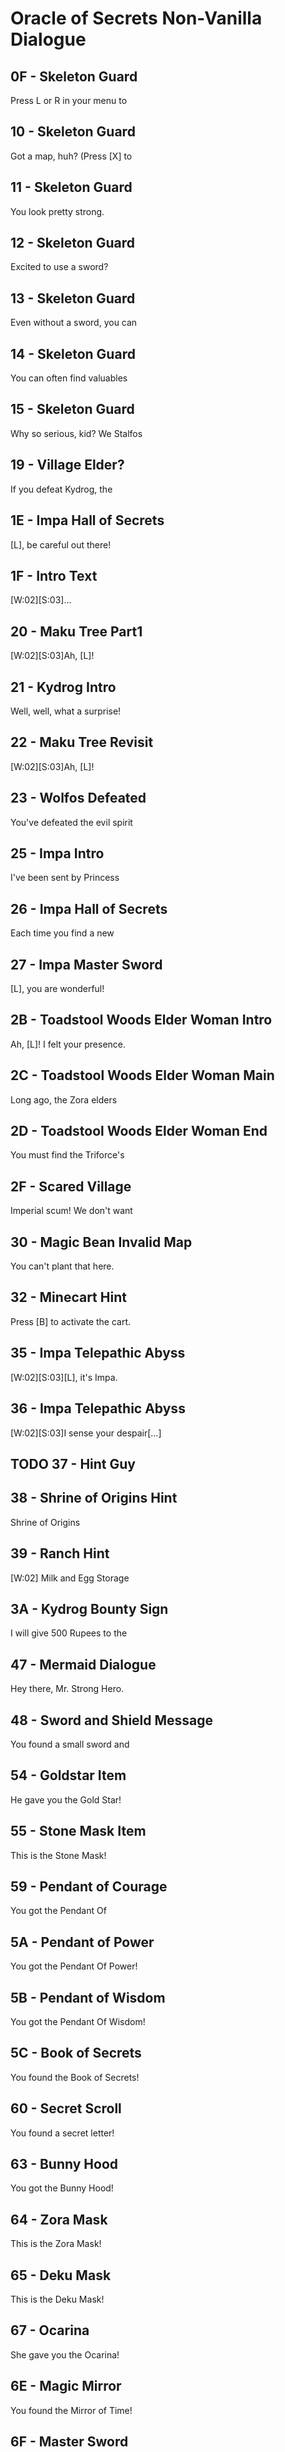 * Oracle of Secrets Non-Vanilla Dialogue
** 0F - Skeleton Guard
Press L or R in your menu to
[2]see the status of your quest
[3]and all your items!

** 10 - Skeleton Guard
Got a map, huh? (Press [X] to
[2]see your map). Don't get lost,
[3]or you might find our hideout![...]

** 11 - Skeleton Guard
You look pretty strong.
[2]Can you lift stuff?
[3](Press [A] to lift things).[K]
[V]Bet you can't out-lift me![...]

** 12 - Skeleton Guard
Excited to use a sword?
[2](Press [B] to swing your sword
[3]when you get one).[K]
[V]Try not to trip![...]

** 13 - Skeleton Guard
Even without a sword, you can
[2]fend off monsters for a bit.
[3](Press [B] to punch and stun)

** 14 - Skeleton Guard
You can often find valuables
[2]in chests.  (Press the [A]
[3]Button in front of a chest to[K]
[V]open it.)

** 15 - Skeleton Guard
Why so serious, kid? We Stalfos
[2]love a good laugh. Stick around,
[3]you might even learn something!

** 19 - Village Elder?
If you defeat Kydrog, the
[2]island will be free to prosper
[3]once again.[K]
[V]Go, seek the Essences!

** 1E - Impa Hall of Secrets
[L], be careful out there!
[2]I know you can save Kalyxo!

** 1F - Intro Text
[W:02][S:03]...
[2]...[WT:01]
[3]Accept our quest, [L]![K]

** 20 - Maku Tree Part1
[W:02][S:03]Ah, [L]!
[2]Thank the Goddesses you are
[3]alright. I feared the worst.
[V]A dark shadow has befallen us.[K]
[V]Kydrog, the Pirate King, has
[V]seized Farore and threatens
[V]our great island of Kalyxo.[K]
[V][...] [...] [...]
[V]
[V][K]
[V]Long ago, the island of Kalyxo
[V]was chosen by the Goddess
[V]Farore as her resting place.[K]
[V]The Triforce's essences were
[V]hidden here to protect them
[V]from evil forces.[K]
[V][...] [...] [...]
[V]
[V][K]
[V]Kydrog has learnt of this
[V]ancient legend and now seeks
[V]out the Triforce's power.[K]
[V]He has likely taken Farore
[V]to his pirate ship off the
[V]coast of Kalyxo.[K]
[V][...] [...] [...]
[V]
[V][K]
[V][L], you must gather the
[V]Triforce's essences if you
[V]wish to defeat Kydrog. [K]
[V]The first will be in the
[V]Mushroom Grotto to the west.
[V]Impa has returned to the Hall[K]
[V]of Secrets, go to her when you
[V]seek guidance in your quest.[K]
[V][...] [...] [...]
[V]
[V][K]
[V]Now, [L], your journey
[V]begins. Good luck, [K]
[V]and have courage, [L].[SFX:2D]

** 21 - Kydrog Intro
Well, well, what a surprise!
[2]Look who walked into me trap,
[3]and with Farore, no less.[K]
[V]The lass I've been seekin'.
[V]
[V]I'm Kydrog, the Pirate King,[K]
[V]and I've been waitin' for ye
[V]to show up. Hehehe![K]
[V]Prepare yourself, lad! Ye're
[V]about to be cast away to the
[V]Eon Abyss, just as I was.[K]
[V]A fitting end for a pesky hero,
[V]don't ye think? Hehehe!
[V][...][K]
[V]Oh, and before I forget, let me
[V]leave ye with a joke. Why did
[V]the hero cross the abyss?[K]
[V]To meet his doom [K]
[V]on the other side! Hehehe!

** 22 - Maku Tree Revisit
[W:02][S:03]Ah, [L]!
[2]How fares your journey?
[3]Remember, you must seek out[K]
[V]the Triforce's essences from
[V]across Kalyxo and the Abyss
[V]to thwart Kydrog's plans.[K]
[V]Impa in the Hall of Secrets
[V]will guide you when in doubt.
[V]I have faith in you, [L][...]

** 23 - Wolfos Defeated
You've defeated the evil spirit
[2]of the Wolfos! Play the Song of
[3]Healing to free its soul!

** 25 - Impa Intro
I've been sent by Princess
[2]Zelda to speak with the Oracle
[3]Farore. I was told she would be[K]
[V]waiting for me just west of
[V]the village, near the Great
[V]Maku Tree. [K]
[V]We have to check in regularly
[V]on subjects of our kingdom.
[V][...]   [...]   [...][K]
[V]Do you understand?
[V]    > Yes
[V]       Not at all[CH2I]

** 26 - Impa Hall of Secrets
Each time you find a new
[2]essence, return here and
[3]explore the hall further.[K]
[V]If you don't know what to do
[V]next, you can also visit a
[V]fortune teller.

** 27 - Impa Master Sword
[L], you are wonderful!
[2]As I thought, you have the
[3]power of the Hero inside you![K]
[V]Now, you should get the Master
[V]Sword.  I am confident that you
[V]can defeat Kydrog!

** 2B - Toadstool Woods Elder Woman Intro
Ah, [L]! I felt your presence.
[2]You’ve escaped the Abyss,
[3]but its shadow lingers...[K]
[V]The winds whisper secrets,
[V]echoes of what’s hidden.
[V]The island remembers, [L].

** 2C - Toadstool Woods Elder Woman Main
Long ago, the Zora elders
[2]discovered ancient truths
[3]about the Eon Abyss[...][K]
[V]The Eon Abyss is a realm
[V]where dreams and reality
[V]merge, a place where time[K]
[V]stands still. Deep within
[V]lies a fortress of secrets,
[V]the source of immense power[...][K]
[V]The Triforce, the Pendants,
[V]and the Master Sword are all
[V]linked to this power.[K]
[V]The essences are the key to
[V]locking away this power and
[V]sealing the Abyss.[...][K]
[V]Do you understand the stakes?
[V]    > Yes
[V]       Not at all[CH2I]

** 2D - Toadstool Woods Elder Woman End
You must find the Triforce's
[2]essences and stop Kydrog.
[3]The first is in the Mushroom[K]
[V]Grotto, just north of here.
[V]You take care now, [L][...]

** 2F - Scared Village
Imperial scum! We don't want
[2]you here in our home! Someone!
[3]Come teach him a lesson!

** 30 - Magic Bean Invalid Map
You can't plant that here.
[2]Take it to the Ranch.

** 32 - Minecart Hint
Press [B] to activate the cart.
[2]Using [UP][DOWN][LEFT][RIGHT] can redirect your
[3]path at crossroads.

** 35 - Impa Telepathic Abyss
[W:02][S:03][L], it's Impa.
[2]I'm speaking to you
[3]telepathically from the[K]
[V]Hall of Secrets. Farore has
[V]been taken by Kydrog and
[V]I had to flee. I'm safe now[...]

** 36 - Impa Telepathic Abyss
[W:02][S:03]I sense your despair[...]
[2]Kydrog has cast you into the
[3]Eon Abyss, a place where time[K]
[V]stands still. You must find the
[V]Moon Pearl. It will protect you
[V]against the dark magic here.[K]
[V]Without it, you will be unable
[V]to defend yourself. Once you
[V]have returned to Kalyxo, seek[K]
[V]out the Maku Tree once again.
[V]He will know what to do next.
[V]Good luck, [L][...]

** TODO 37 - Hint Guy
** 38 - Shrine of Origins Hint
Shrine of Origins
[2]
[3][K]
[V]The True Hero will reveal the
[V]path forward by pressing the
[V]R Button on the magical pot.

** 39 - Ranch Hint
[W:02]    Milk and Egg Storage
[2]
[3]          Keep out!!!

** 3A - Kydrog Bounty Sign
I will give 500 Rupees to the
[2]man who finds the imperial dog
[3]in the green tights. [LFL][LFR][K]
[V]     - PIRATE KING KYDROG -

** 47 - Mermaid Dialogue
Hey there, Mr. Strong Hero.
[2]Feeling lucky? How about you
[3]come back when you grow[K]
[V]grow some gills! Hehehe.

** 48 - Sword and Shield Message
You found a small sword and
[2]shield! With this you are one
[3]step closer to saving Farore!

** 54 - Goldstar Item
He gave you the Gold Star!
[2]Switch to this item with L or R
[3]when using your hookshot to
[V]summon a spiky ball and chain!

** 55 - Stone Mask Item
This is the Stone Mask!
[2]You are invisible when you wear
[3]it! Watch your Magic Meter!

** 59 - Pendant of Courage
You got the Pendant Of
[2]Courage! It feels strangely
[3]familiar[...]

** 5A - Pendant of Power
You got the Pendant Of Power!
[2]With it, you are closer
[3]to claiming the Master Sword!

** 5B - Pendant of Wisdom
You got the Pendant Of Wisdom!
[2]With this, you have collected
[3]all three Pendants!  Go now to[K]
[V]the Temporal Pyramid
[V]the Master Sword!

** 5C - Book of Secrets
You found the Book of Secrets!
[2]You can use it to read the
[3]ancient language of Kalyxo!

** 60 - Secret Scroll
You found a secret letter!
[2]It is written in ancient hylian,
[3]so you will need to take it to[K]
[V]be translated in the village!

** 63 - Bunny Hood
You got the Bunny Hood!
[2]Press R to take the form of a
[3]Bunny and run as fast as the[K]
[V]wind!

** 64 - Zora Mask
This is the Zora Mask!
[2]Press the R button to take the
[3]form of a Zora.[K]
[V]While swimming, press [Y] to dive
[V]under the water. Press R again
[V]to return to your normal form.

** 65 - Deku Mask
This is the Deku Mask!
[2]Press R to take the form of a
[3]Deku Scrub and press [Y] to [K]
[V]shoot magic bubbles at foes!
[V]Press R again to return to your
[V]normal form.

** 67 - Ocarina
She gave you the Ocarina!
[2]Press [A] in the menu on your
[3]new instrument to view songs!

** 6E - Magic Mirror
You found the Mirror of Time!
[2]It will bring you back to
[3]your home time when you[K]
[V]stumble into eons lost to
[V]the abyss[...]

** 6F - Master Sword
[W:02][S:03]You've obtained the legendary
[2]Master Sword! With it, you can
[3]vanquish the darkness of the[K]
[V]Eon Abyss and save Farore!

** 70 - Meadow Blade Kalyxo Castle Telepathy
[W:02][S:03]As you grasp the hilt,
[2]a familiar essence stirs[...]
[3][...] [...] [...][K]
[V][L], it is I, Farore, bound
[V]within the Meadow Blade[...]
[V]Though captive, my spirit aids[K]
[V]you! Wield this blade to unleash
[V]bursts of light upon foes!
[V]This power flows when you are[K]
[V]in full health. Guard it well
[V]and press onward, [L][...]

** 74 - Roc's Feather
You got the Roc's Feather!
[2]Press [Y] to jump over pits and
[3]dodge enemies!

** 79 - Fishing Rod
You got the Fishing Rod!
[2]Cast it into the water and
[3]wait for your catch!

** 7F - Mask Salesman Bunny Hood
Very well, for the low cost of
[2]100 Rupees, the magical Bunny
[3]Hood will be all yours.[K]
[V]With it, you will find yourself
[V]to be quicker on your feet.
[V][...][K]
[V]  What do you say?
[V]    > I'll take it!
[V]       I'm okay for now.[CH2I]

** TODO 7E - Verify NPC
Surprisingly, the Goddesses
[2]created this world to be a
[3]time capsule of sorts.[K]
[V]If the kingdom of Hyrule
[V]were ever to fall to ruin,
[V]Kalyxo would still stand.[K]
[V]Much like the Sacred Realm,
[V]the gate to the Triforce
[V]rests in this land.

** 80 - Deku Butler
Through this way and you will
[2]find the place we once called
[3]home[...][K]
[V]The Tail Palace is infested with
[V]stalfos pirates and the native
[V]moldorm are most displeased[...]

** 81 - Mask Salesman Retrieved Ocarina
Oh! Oh!! Oh!!!
[2]You got it!! You got it!!
[3]You got it!! You got it!![K]
[V]Now listen to me. Please play
[V]this song I am about to perform
[V]and remember it well[...][K]
[V]This is a melody that heals evil
[V]magic and troubled spirits,
[V]turning them into masks.

** 82 - Mask Salesman Stone Mask
Today, I have a very special
[2]offer for you. The Stone Mask,
[3]from the valleys of Ikana.[K]
[V]All I ask is 850 Rupees.[K]
[V] What will you do?
[V]    > Give him 850 Rupees
[V]       Never give him anything[CH2I]
** 83 - Pendant of Power
You got the Pendant Of Power!
[2]Your newfounded abilities will
[3]allow you to clear the path[K]
[V]forward towards the Legendary
[V]Master Sword!

** 84 - Pendant of Wisdom
You got the Pendant Of Wisdom!
[2]This legendary artifact bears
[3]a striking resemblance to the[K]
[V]one you collected back home in
[V]the Kingdom of Hyrule[...][K]
[V][...]surely a coincidence.

** 99 - Old Man Mountain
Uhhh[...]  Watch your step.
[2]There are so many monsters.
[3]Could you turn right here?[K]
[V]Young man, are you perhaps
[V]looking for the pendants
[V]of the Eon Abyss?
[V]Legend has it that collecting
[V]all three marks the hero, and
[V]allows them to wield the[K]
[V]legendary Master Sword.
[V][K]
[V][...]  [...]  [...]
[V]Is it the same one as the
[V]the one in Hyrule? I wonder[...]

** 9A - Old Man Mountain
Uhh[...]  Once we go out there,
[2]you will need to warp us back
[3]to Kalyxo with your mirror.[K]
[V]But the bridge to my cave
[V]is out, so we need to find
[V]the right spot to warp.

** 9B - Old Man Mountain
Uhh[...]  Turn right here[...]   [...]
[2]You know, I have a
[3]granddaughter who is your[K]
[V]age[...]  The Pirate King took her
[V]to his ship and she has never
[V]returned.[K]
[V][...]
[V]I'm sure he is trying to
[V]somehow use the power of the[K]
[V]island and its people.
[V][...]

** 9C - Old Man Mountain
I don't know who you are, but
[2]I was sent to this wicked place
[3]by the evil witch, Twinrova.[K]
[V]Will you take me back home?
[V]I lost my lamp[...]

** 9D - Old Man Mountain
Uhh[...]  These are dangerous
[2]times[...]  I talked too much.
[3]I used to be a soldier, back[K]
[V]before Hyrule invaded the
[V]island. Those were dark days.
[V]Anyway[...]  Thank you for your[K]
[V]kindness to an old man like me.
[V]Escort me back to my cave and
[V]I will give you a reward.

** 9E - Old Man Mountain
All I can do for you now is to
[2]comfort your weariness[...]
[3]Come back here any time.

** 9F - Old Man Mountain
The Gold Star will protect you
[2]from dangerous enemies which
[3]lie ahead of you in your quest.[K]
[V]Use it wisely[...]
[V]All I can offer you now is
[V]comfort your weariness[...] [K]
[V]Come back here any time.

** A0 - Old Man Mountain
[L], I think the elders
[2]connected the two worlds
[3]deep in the Hall of Secrets.[K]
[V]All I can do for you now is to
[V]comfort your weariness[...]
[V]Come back here any time.

** A1 - Old Man Village Daughter Hint
[...]mumble mumble[...]  My daughter
[2]really liked to play the flute,
[3]but she went missing recently[K]
[V]after the Pirate King arrived
[V]on the island[...] [...] [...]
[V]I wonder where she is and what[K]
[V]she is doing now?[...]
[V][...]  Zzzzzz  Zzzzzz

** A2 - Old Man Village Daughter Found
[...]mumble mumble[...]  Oh?  This
[2]is my daughter's flute[...]!
[3]Did you meet my daughter?[K]
[V]Where is she?  Is she all right?
[V][...] [...] [...] [...]
[V][K]
[V]Oh, I see[...]  Well, I'm rooting for
[V]you to lift the curse on this
[V]island and save us all!

** A3 - Old Man Village Daughter Found
Would you keep the flute?
[2]And will you play its sweet
[3]melody for the dog in the[K]
[V]village square?
[V]I beg of you, please!
[V]My daughter would probably [K]
[V]want it this way[...]
[V][...]But still, I yearn for the day
[V]I can see her once more[...]

** A6 - Running Man Ranch
I can't believe you found me!
[2]With your speed, escaping the
[3]pirates must be easy[...][K]
[V]You don't seem like a bad guy,
[V]though[...]
[V]Anyway, because you're so
[V]fast, you should try running
[V]into things[...][K]
[V]For example, the trees at this
[V]ranch have many useful things
[V]hanging in their branches[...]

** A7 - Vasu Ring Shop Sign

[2]         Vasu's Ring Shop

** A9 - Vasu Intro
Do come in!
[2]Welcome to Vasu Jewelers.
[3]What can I do?[K]
[V]> Appraise rings
[V]   Explain rings
[V]   Nevermind[CH3]

** AA - Vasu Explain Rings
There are many magical rings
[2]in this land, but just finding
[3]one does grant its powers.[K]
[V]Until a ring has been appraised
[V]and its power understood, it
[V]cannot be used.[K]
[V]Vasu does appraisals. Once
[V]appraised, pick from the List
[V]in your Ring Box. ([X] in Menu)[K]
[V]And remember to wear the
[V]ring you will use. That is all.
[V]That is all.

** AB - Vasu first appraisal
I'll appraise it for free this
[2]time, but after this, it will be
[3]20 Rupees per ring.[K]
[V]When you want to use a ring,
[V]press [X] to open your ring box
[V]and press [A] on the ring.

** AC - Vasu Check Ring Box
Check your Ring Box to see
[2]the ring, and come back later
[3]for more appraisals!

** AD - Vasu No Rings to appraise
I'm afraid you have no rings
[2]left for me to appraise!
[3]Come back later!

** B5 - Zora Temple Hookshot Sign
[W:02][C:06]       [HY0][HY1][HY2] ZORA TEMPLE [HY0][HY1][HY2]
[2]       EXPERIMENT NO. 65816
[3][K]
[V]The Hookshot - Enable user to
[V]grapple far away surfaces and
[V]be pulled towards the target.[K]
[V]
[V] TEST SUBJECTS BEWARE!
[V] High likelihood of bone injury.

** B8 - Zora Temple Big Chest Key Sign
[W:02][C:06]      [HY0][HY1][HY2] ZORA TEMPLE [HY0][HY1][HY2]
[2]  [HY0][HY1][HY2] EXPERIMENT NO. 6502[HY1][HY0][HY2]
[3][K]
[V]Big Chest Key - Enable users
[V]to hide their valuables without
[V]compromising Big Key security.[K]
[V]
[V]   FOR ZORA RESEARCHERS AND
[V]   TEST SUBJECTS ONLY

** B9 - Zora Temple Advanced Arrghus Sign
[W:02][C:06]    [HY0][HY1][HY2] ZORA TEMPLE [HY1][HY2][HY0]
[2] [HY0][HY1][HY2] EXPERIMENT NO. 1991 [HY1][HY0][HY2]
[3][K]
[V]Advanced Arrghus - Enable a
[V]more robust defense strategy,
[V]equipping Arrghus with lasers.[K]
[V]
[V]       EXPERIMENTAL STATE
[V]             UNSTABLE[K]

** BA - Village Toadstool Woods Hint
[W:02]To navigate Toadstool Woods,
[2]first, head north, then
[3]west, south, and west again.[K]
[V]There you will find the
[V]Mushroom Grotto, north of the
[V]thieves hideout.

** BB - Zora Temple Eon Abyss Rift Sign
[W:02][C:06]    [HY0][HY1][HY2] ZORA TEMPLE [HY1][HY2][HY0]
[2] [HY0][HY1][HY2] EXPERIMENT NO. 2001 [HY1][HY0][HY2]
[3][K]
[V]Eon Abyss Rift - Proven to be
[V]a parallel reality with the
[V]Sacred Realm. Access to [K]
[V]artifacts such as the Triforce
[V]and Master Sword confirmed.

** BF - Farore Trapped Sign
[W:02][L], can you hear me?
[2]It's me, Farore.  I am locked
[3]away somewhere on this ship.[K]
[V]I know you are doing
[V]your best, but please hurry[...]

** C3 - Deku Princess
The Tail Palace used to be a place
[2]where the Deku and Moldorm
[3]lived in peace[...]

** C4 - Glacia Estate Hint
[W:02]The power of fire lies hidden
[2]within in the icy catacombs.
[3]Seek it to overcome the cold.

** C5 - Zora Princess
Hello, young hero. I am the
[2]Princess of the Zora. I've been
[3]locked away in here ever since[K]
[V]the pirate they call Kydrog
[V]invaded the island. I've grown
[V]awfully tired and wish to rest.

** C6 - Zora Princess
[W:02]Thank you so much.
[2]My soul can be free now[...]

** DF - Swordsmith Guy
If my lost partner returns
[2]from the mining operation
[3]we can temper your sword, [K]
[V]but now, I can't do anything
[V]for you.

** E5 - Happy Mask Salesman
A delightful meeting,
[2][L]! Intrigued by my
[3]wondrous collection?[K]
[V]Each mask whispers a story,
[V]craves an adventure! Would you
[V]like to let one speak to you?[K]
[V]In your journey, you may find
[V]these masks more than just
[V]a trinket or charm.[K]
[V]Are you here to buy a mask?
[V]    > Yes
[V]       No way[CH2I]

** E6 - Eon Abyss Owl
Hoo hoo! [L], lost in
[2]this dark abyss, are you?[K]
[V]This realm is a mirror,
[V]a reflection of forgotten
[V]dreams and shadowed paths.[K]
[V]Though you hold the Moon
[V]Pearl, beware, for not all
[V]is as it seems in the Abyss.[K]
[V]Deep in the Forest of Dreams,
[V]where echoes of the old
[V]world still linger.[K]
[V]There, a sword awaits you,
[V]a blade to cut through the
[V]veil of deception.[K]
[V]But remember, young one,
[V]even the sharpest blade
[V]cannot sever all bonds.[K]
[V]Hoo hoo![K]

** E9 - Happy Mask Salesman
Oh my, oh my! [L], my dear
[2]friend, it appears that you
[3]lack an essential tool.[K]
[V]You see, masks are not
[V]just props or disguises. They
[V]possess a deep magic.[K]
[V]But, to channel this magic,
[V]you require an Ocarina. It's
[V]the key to awaken the masks.[K]
[V]Now where to find one?
[V][...] [...] [...]
[V][K]
[V]                        [...] Ah, yes!
[V]There's a lass, quite a musical
[V]soul, living on Toto Ranch.[K]
[V]She may just know where to
[V]find an Ocarina. I recommend
[V]you seek her out, [L].[K]

** Fortune teller
[P:01]Hocus pocus!
[2]You will meet with the Great
[3]Maku Tree once again!

[P:01]Abracadabra alakazam!
[2]You will find a magic mushroom
[3]in the Toadstool Woods.

[P:01]Abracadabra alakazam!
[2]You will find a mushroom lover
[3]at the mountain Magic Shop[...]

[P:01]Hocus pocus!
[2]You will cross bodies of water
[3]by freezing the path ahead!

[P:01]Hocus pocus!
[2]You will find the flippers deep
[3]in the swamps of the Abyss[...]

[P:01]Abracadabra alakazam!
[2]The true Hero will save the
[3]old man lost in the Eon Abyss,[K]
[V]amidst a sea of lava!

[P:01]Hocus pocus!
[2]You will heal the sick child with
[3]your melodies, and in return[K]
[V]he will help you gain access to
[V]knowledge forbidden.

[P:01]Abracadabra alakazam!
[2]The true Hero will find the
[3]strength to proceed in the[K]
[V]mountains of the Eon Abyss!

[P:01]Hocus pocus!
[2]You will be attacked by a
[3]creature shrouded in twilight,[K]
[V]in the dark of night, yearning
[V]to find peace.

[P:01]Abracadabra alakazam!
[2]The gossip shop in the Eon
[3]Abyss has treasure for the[K]
[V]asking[...]

[P:01]Hocus pocus!
[2]You will find the smith's
[3]partner trapped behind the[K]
[V]rubble of a mining operation
[V]gone wrong.

[P:01]Abracadabra alakazam!
[2]You will find a treasure resting
[3]in peace in the graveyard.

[P:01]Hocus pocus!
[2]You will take the form of the
[3]Zora and dive into a whirlpool[K]
[V]to discover secrets galore!

[P:01]Abracadabra alakazam!
[2]You will collect the pendants
[3]and claim your prize like each[K]
[V]Hero before you!

[P:01]Hocus pocus!
[2]You will run into a barrier if
[3]you try to enter[K]
[V]the Fortress of Secrets.

[P:01]Abracadabra alakazam!
[2]You will need Silver Arrows to
[3]give Kydrog his final moment.

** FF - Paid Hint
Hah! Thank you. They say
[2]there's a wolf that stalks the
[3]castle at night, searching for[K]
[V]a way to heal its soul. Some
[V]say it's cursed, wandering the
[V]grounds endlessly[...][K]
[V]If youre brave enough, you
[V]might find it and discover its
[V]secrets. Just be careful[...]

** 101 - Cave Hint
Thank you, kindly. To tell you
[2]the truth, Kydrog's ship is
[3]docked right off the coast[...][K]
[V]You can see it from the cliffs
[V]but reaching it is a different
[V]story.[K]
[V]Rumor has it that only those
[V]who can soar through the skies
[V]can find their way aboard[...][K]
[V][...]So unless youve got wings
[V]or magic that lets you fly,
[V]that ship will be out of reach.[K]
[V]Ha ha ha[...]

** 102 - Cave Hint
Hah!  Thank you.  To tell you
[2]the truth, I heard of an
[3]accident at the beach,[K]
[V]Mining operation trapped 'em.
[V]You can't get in with a
[V]standard bomb, they say[...]

** 108 Zora Baby
Please, hurry[...]
[2]The Zora Princess is trapped[...]

** 109 Zora Baby
I can help you! Do you want me
[2]to follow you?
[3][K]
[V]What do you think ?
[V]    > Follow me.
[V]       Stay here.[CH2I]

** 10A Zora Baby
OK, if that's what you want,
[2]I will stay right here!

** 10B Zora Baby

** 10C Zora Baby
All right, I'll follow you!
[2]If you want me to stay put,
[3]drop me off at a star tile.

** 10E Ranch Girl
It seems your magic powder
[2]only helps for so long, as I
[3]reverted back to a Cucoo.[K]
[V]I think that only defeating
[V]the evil on the island will
[V]free me of the curse.

** 112 - Attract Scene
[SPD:00][C:07][S:03][W:02][IMG]Not long ago, the kingdom of
[2]Hyrule was aided by a mythical
[3]hero to protect the Triforce[...][WT:09]
[V]legends told of an omnipotent
[V]and omniscient Golden Power
[V]that resided in a hidden land.[WT:09][IMG][IMG]
[V]Driven by a need to safeguard
[V]this power, Hylians invaded
[V]Kalyxo, home of Farore.[WT:09]
[V]They claimed it was to protect
[V]the island's magical secrets
[V]from malevolent forces[...][WT:09][IMG][IMG]
[V]But as years passed, the zeal
[V]to protect waned into neglect.
[V]The guardians grew complacent[...]
[V]Dark forces emerged from a
[V]place called the Eon Abyss[...]

** 113 - Attract Scene
[W:02][C:07][S:03]
[1]The spirit of the Pirate King,
[2]Kydrog awoke from the Abyss.
[3]Sealed away ages ago[...][WT:05]
[V]Prepared to rule once again[...][WT:05]

** 114 - Attract Scene
[W:02][C:07][S:03]
[1]Through evil magic, he began
[2]to assemble an army of stalfos
[3]to invade Kalyxo and steal the[WT:05]
[V]Oracles magic.[WT:05]

** 115 - Attract Scene
[W:02][C:07][S:03]
[1]And the destiny for
[2]the Oracle of Secrets is
[3]drawing near.[WT:05]

** 122 - Twinrova Maiden
Ohh, thank you very much!
[2]You saved my life.  Please take
[3]me outside.

** 123 - Twinrova
Hohoho! Foolish boy!
[2]You've stumbled right into my
[3]trap! Prepare to die!

** 125 - Zeniea Elder
I am Zeniea.  I sense something
[2]is happening in the Eon Abyss
[3]which only appears in legends[...][K]
[V]This must be an omen of the
[V]Secret Hero foretold by
[V]the people of Kalyxian blood[...][K]
[V][...] [...] [...]
[V]The prophecy says, "The Hero
[V]will stand before the castle [K]
[V]holding the Book Of Secrets."
[V]If you have the Book Of
[V]Secrets you can read the[K]
[V]language of the Kalyxians.
[V]It should be in the house of
[V]books in the village[...][K]
[V]You must get it!
[V]If you are the person who will
[V]be The Hero[...]

** 12F
Yeah [L], now I'm
[2]quarreling with my younger
[3]brother.  I sealed the door to[K]
[V]his room.

** 130
So the doorway is open again[...]
[2]OK OK, maybe I should make up
[3]with my brother[...]

** 131
Hey [L], did you come from
[2]my older brother's room?  Is he
[3]still angry?

** 132 - Maiden Mushroom Grotto
[S:02][P:01][W:02][L], because of you, I am
[2]finally freed from Kydrog's
[3]evil forces. Thank you![K]
[V][...]This island, Kalyxo, was the
[V]hidden sanctuary of the seven
[V]essences of the Triforce.[K]
[V]These mythical artifacts when
[V]brought together can summon
[V]the power of the gods.[K]
[V]Kydrog, the Pirate King, craves
[V]this power and needs Farore
[V]to complete his plan.[K]
[V]He comes from the dreaded Eon
[V]Abyss, a place where time
[V]stands still.[K]
[V]If we are united, we can beat
[V]Kydrog. Our magic can awaken
[V]the true power of the Triforce.[K]
[V]Impa awaits you in the Hall
[V]of Secrets. She will provide
[V]further guidance in this quest.[K]
[V]I can return to my crystal form
[V]and lend you my protection.
[V] [...] [...] [...] [...] [...][SFX:2D]

** 133 - Maiden Tail Palace
[S:02][P:01][W:02][L], because of you, I am
[2]finally freed from Kydrog's
[3]evil forces. Thank you![K]
[V]It's said Tail Palace was once a
[V]place of great rituals, where
[V]echoes of the past still linger.[K]
[V]Kydrog's dark influence has
[V]distorted these echoes, letting
[V]fear and decay take root.[K]
[V]The artifact you seek, the
[V]essence, was a beacon of
[V]hope for our ancestors.[K]
[V]Its energy was said to mirror
[V]the Triforce's power, guiding
[V]those who were lost.[K]
[V]The essence in your hands,
[V]combined with others, might
[V]unravel Kydrog's twisted plans.[K]
[V]Yet, as you tread through
[V]Kalyxo's territories, remember
[V]each temple has secrets.[K]
[V]Use your gifts wisely, [L],
[V]and let the legacy of the
[V]ancient heroes guide you.[K]
[V] [...] [...] [...] [...] [...][SFX:2D]

** 134 - Maiden Kalyxo Castle
[S:02][P:01][W:02][L], because of you, I am
[2]finally freed from Kydrog's
[3]evil forces. Thank you![K]
[V][...]Do you know what happened
[V]to the Kingdom of Kalyxo?
[V]This is the way I heard it[...][K]
[V]When the Kingdom of Hyrule
[V]discovered the Eon Abyss,
[V]they invaded Kalyxo[...][K]
[V][...]seeking to protect the
[V]Triforce from evil, they took
[V]control of the island[K]
[V]Over time, the Kingdom of Hyrule
[V]grew vast, and they paid less
[V]attention to this small island.[K]
[V]Falling into ruin and decay,
[V]Kydrog has seized on this
[V]to seek out the Triforce.[K]
[V]You must restore order to the 
[V]land of Kalyxo, and restore the
[V]honor of the Kingdom of Hyrule[K]
[V]in the eyes of our people.
[V] [...] [...] [...] [...] [...][SFX:2D]

** 135 - Maiden Zora Temple
[S:02][P:01][W:02][L], your actions here have
[2]cast a hopeful light upon our
[3]troubled waters. Thank you.[K]
[V]The Zora, throughout the ages,
[V]have harnessed the mysteries
[V]of time through hidden [K]
[V]technologies. The Ocarina you
[V]wield, and even the Hookshot,
[V]are tools of our invention,[K]
[V]With these tools, we navigated
[V]through spacetime effortlessly.
[V]The Zora Mask and your aid to[K]
[V]our princess, speaks of a bond
[V]between you and our kind[...]
[V]Yet, there's more to discover.[K]
[V]Hidden within the cascading
[V]waters of our waterfalls is
[V]another part of this temple,[K]
[V]untouched by Kydrog's evil,
[V]lies another invention of the Zora
[V]which should protect you on[K]
[V]your dangerous quest.
[V]Once you leave this place, head
[V]directly west and dive from[K]
[V]our highest cliff to find it.
[V] [...] [...] [...] [...] [...][SFX:2D]

** 136 - Maiden Glacia Estate
[S:02][P:01][W:02][L], because of you, I can
[2]escape from the curse of the
[3]evil witch Twinrova. Thank you![K]
[V]Her failed attempts to revive
[V]Ganon lead her to join forces
[V]with Kydrog. Farore was wise[K]
[V]in hiding out here, but the
[V]arrival of the Hylian forces
[V]drew attention to her presence[K]
[V]on the island[...]

** 137 - Maiden Goron Mines
[S:02][P:01][W:02][L], because of you, I am
[2]finally freed from Kydrog's
[3]evil forces. Thank you![K]
[V]These mines were once thriving
[V]with Goron, but the instability
[V]brought on by the Pirate King[K]
[V]crippled any hope of continued
[V]business in these caves.
[V][L], you must journey to[K]
[V]Dragon Ship, off the coast of
[V]Kalyxo where Kydrog is hiding[...]

** 138 - Farore Kydrog Ship
[S:02][P:01][W:02]I appreciate your coming so far
[2]to rescue me.  As I thought,
[3]you are the legendary Hero.[K]
[V]I have felt this from the first
[V]time we met.
[V][...]  [...]  [...][K]
[V]However, Kydrog's undead form
[V]allows him to cheat death.
[V]Surely now his spirit has fled[K]
[V]to the Eon Abyss with
[V]knowledge of the resting place
[V]of the legendary Triforce[...][K]
[V]To defeat Kydrog, once and for
[V]all, you must obtain the Master
[V]Sword from the Eon Abyss and[K]
[V]then you will find him in the
[V]Fortress of Secrets[...]
[V][...]  [...]  [...][SFX:2D]

** 139 - Maiden Common
[S:02][P:01][W:02]Go forth and don't forget to
[2]have courage, [L]!

** 13C - Maku Tree Dream
Ah, [L]!
[2]It appears you've collected a
[3]new essence of the Triforce.[K]
[V]With this sacred magic, you
[V]will be able to enter the
[V]Realm of the Dreamer.[K]
[V]Are you ready?
[V]    > I'm the dreamer!
[V]       I'm afraid![CH2I]

** 13E - Dark Link Intro
Looking for someone?

** 140 - Deku Scrub NPC Deku Mask
Oh, [L]... I'm afraid that
[2]my roots have grown weak. The
[3]island no longer fills me with[K]
[V]the joy it once did. I feel as
[V]though I'm wilting, drying up in
[V]the sunlight...

** 141 - Deku Scrub NPC Deku Mask
Oh... what is this?
[2]Such a melody... It feels like
[3]rain after a long drought...[K]
[V]It's the Song of Healing...
[V]you've played for me, [L].
[V]I can feel my roots stirring[K]
[V]with life once again...
[V]Thank you, [L]...
[V]Your melody brought me peace.[K]
[V]I can now return to the earth,
[V]reborn anew.
[V]Do not forget me, [L]...[K]
[V]And always remember,
[V]even in despair, hope grows.

** 142 - Magic Bean Sale
Chomp chomp chomp...
[2]We have...Magic Beans!
[3]Do you want them...huh? Huh?[K]
[V]100 Rupees for one piece!
[V]    >  I'll take it!
[V]        Sounds like a scam.[CH2I]

** TODO 143 - Village Mayor
Welcome, young one, to this
[2]Village of Wayward, for which
[3]I am the mayor.[K]
[V]Rumor has it that the Oracle of
[V]Secrets has been kidnapped.
[V]This is truly a terrible fate.[K]
[V]To truly take on the forces of
[V]Kydrog, you will need to return
[V]to the Eon Abyss for strength[...][K]
[V]There is a rift, found by my
[V]ancestors in the mountains. I
[V]will mark the spot on your map.[SFX:2D]

** 144 - Magic Bean Come back later
You'll regret it if you don't
[2]buy them now! This could be
[3]your last chance![K]
[V]Come back when you want some
[V][...]Magic Beans!

** 145 - Magic Bean Accepted
Well...chomp, chomp...
[2]Here ya go! They sprout leaves
[3]as soon as you water them.[K]
[V]That they do, they do. Mmm,
[V]You'll need to find soft soil,
[V]so go ahead, pick it up!

** 146 - Kaepora Gaebora Song of Soaring
Hoo hoot! [L]...
[2]Look up here!
[3]You have done well to make it[K]
[V]this far. Hoo hoot!
[V]You must be wondering to
[V]yourself now, how to get to[K]
[V]Kydrog's lair? Hoo hoot!
[V]With the Song of Soaring,
[V]this will be no problem! If you[K]
[V]forgot, press L or R to switch
[V]song on your Ocarina!
[V]Hoo hoot![K]
[V]Did you get all that?
[V]    > Nope, tell me again.
[V]       Yes, totally![CH2I]

** 147 - Ranch Boy Chicken Hint
My sister has been acting
[2]strange lately[...]
[3][K]
[V]She used to be outside tending
[V]to the animals, but now she's
[V]always inside the house.[K]
[V]It's almost like she's avoiding
[V]everyone, but I don't know why.[K]
[V][...]I found strange feathers
[V]in her room, too. Maybe
[V]something magical is going on[...]

** 148 - Ranch Boy Hotel Hint
There's a hotel just down the
[2]road with its own shop built
[3]right in, isn't that neat?

** 149 - Village Cat
Meow.
[2][...]
[3][...][K]
[V]Will you pet the cat?
[V]    > Of course!
[V]       Absolutely![CH2I]

** 15B - Eon Abyss Ball NPC
Oh? Who are you, stranger?
[2]This place is the Eon Abyss,
[3]a dark reflection of Kalyxo.[K]
[V]Evil magic has twisted it
[V]into something sinister and
[V]dangerous.[K]
[V]The Golden Power here can
[V]change your form to match
[V]your heart and mind.[K]
[V]I am always changing my mind,
[V]so I turned into a ball.[...]
[V]But if you find a magic stump,[K]
[V]use the R button to shrink
[V]and navigate through small
[V]spaces in this dark world.[K]

** 15C - Eon Abyss Ball NPC
You didn't change your shape?
[2]Well, don't forget, if you want
[3]to get through tight spaces, [K]
[V]stand on a stump and press
[V]the R button!

** 15D - Eon Abyss Bully NPC
What do you want?!
[2]Do you have something to say
[3]to me, little hero?![K]
[V]I came here seeking the power
[V]of the Golden Triforce, but now
[V]I'm stuck in this twisted[K]
[V]form! If I only had the Moon
[V]Pearl from the Shrine of
[V]Origins, I could regain my[K]
[V]true shape! I've got every
[V]reason to be stressed out!
[V]So back off! Go away!

** 16F - Dark Link
The dark lord Kydrog reigns
[2]supreme, moreso than Ganon
[3]ever could.[K]
[V]Soon, he will have the Triforce
[V]and with it, you and all your
[V]descendants will be erased[K]
[V]from existence, never to
[V]reincarnate again. This will be
[V]your final battle[...][K]
[V]Ready for a dance, [L]?
[V]Let's tango.

** 170 - Dark Link
You are doing well, lad.  But
[2]can you break through this
[3]secret technique of Darkness?[K]
[V]En Garde!

** 172 - Mayor Nepotism Son
Ah, an agent of the empire!
[2]You're not here to collect any
[3]taxes, are you?[K]
[V]Well, if you're curious about
[V]how to navigate Kalyxo, there
[V]are some old texts in the [K]
[V]basement that may be useful.

** 175 - Village Drunk
Many won't take kindly to you
[2]around these parts[...]
[3]We don't like the Empire[...][K]
[V]It might be controversial to
[V]call it an Empire to you.
[V]But, that's just how I feel.

** 177 - Mask Shop Hint
Check out the mask shop east
[2]of village. The mask salesman
[3]is a strange but helpful fellow[...]

** 17D - Ranch Girl
Cluck cluck[...]  What?!
[2]I'm finally back to normal!
[3]Thank you so much![K]
[V]An evil witch came asking about
[V]'essences' and then used her
[V]magic to transform me into a[K]
[V]Cucoo when I didn't have any
[V]answers for her[...]
[V]Since you went to the trouble[K]
[V]of changing me back, I'd
[V]like to give you this Ocarina
[V]as a token of my thanks![K]
[V]I'll even teach you the song
[V]I use to water my plants!
[V]Here, let me play it for you![K]

** 182 - Bush Yard Guy
Hi, [L].  Sorry about my
[2]yard.  It's a little over
[3]grown.  Thanks for visiting.[K]
[V]I'm glad to have company to
[V]talk to.  I will tell you an
[V]interesting story.[K]
[V]There is a swamp to the east,
[V]not far from the village with
[V]an ancient temple.[K]
[V]Story goes the treasure turns
[V]people into birds.  Heh heh heh.
[V]I'd love to see that.

** 183 - Bush Yard Guy
I haven't had a chance to trim
[2]my hedges recently.  Thanks
[3]for visiting anyway[...][K]
[V]Not long ago, the Goron Mines
[V]would extract special crystals
[V]from the earth.[K]
[V]The Zora scholars used those
[V]crystals to create magical
[V]gates to the Eon Abyss[...][K]
[V]The Hylians didn't care
[V]for that at all[...]

** 18D - Tingle Intro
Tingle, Tingle, Koolo-Limpah!
[2]Ah, you there!
[3]Do you seek maps, my friend?[K]
[V]Tingle has traveled far and
[V]wide across Kalyxo to chart
[V]the unknown! For a small fee,[K]
[V]of course[...]
[V]    > What do you have?
[V]       I'm okay.[CH2I]

** 18E - Tingle Purchased Map
Ah, a wise choice!
[2]With this map, no secret
[3]will be hidden from you![K]
[V]Just hand over the rupees
[V]and let the adventure begin!

** 18F - Tingle Not Enough Rupees
Oh dear...
[2]It seems your pockets are a
[3]a bit light. Come back when[K]
[V]your wallet is as full as mine!
[V]Tingle will wait, don't
[V]you worry!

** 190 - Tingle Purchased Many Maps
Ah, my best customer!
[2]You are becoming quite
[3]the collector of maps![K]
[V]Maybe one day Tingle
[V]will name a place after you!

** 191 - Tingle Mushroom Grotto
Tingle, Tingle, Koolo-Limpah!
[2]Ah, seeking the secrets of
[3]the Mushroom Grotto, are you?[K]
[V]The Toadstool Woods are a
[V]tricky place[...] paths seem to
[V]twist and turn forever.[K]
[V]Maybe someone in town has
[V]figured out how to solve its
[V]mysteries![K]
[V] How does 50 rupees sound?
[V]    > Sounds good
[V]       I'll take my chances[CH2I]

** 192 - Tingle Tail Palace
Tingle, Tingle, Koolo-Limpah!
[2]Ah, the Tail Palace!
[3][K]
[V]The path through the swamps
[V]is something only a Deku could
[V]navigate comfortably[...][K]
[V] How does 75 rupees sound?
[V]    > Sounds good
[V]       I'll take my chances[CH2I]

** 193 - Tingle Kalyxo Castle
Tingle, Tingle, Koolo-Limpah!
[2]The grand Kalyxo Castle!
[3][K]
[V]They say the King of Kalyxo
[V]hid a powerful weapon, deep
[V]within the castle walls.[K]
[V] How does 100 rupees sound?
[V]    > Sounds good
[V]       I'll take my chances[CH2I]

** 194 - Tingle Zora Temple
Tingle, Tingle, Koolo-Limpah!
[2]Ah, the Zora Temple!
[3][K]
[V]The Zora kingdom is in
[V]chaos... the river and sea
[V]Zoras have been at odds.[K]
[V]Perhaps it's connected to
[V]a certain... royal scandal?[K]
[V] How does 80 rupees sound?
[V]    > Sounds good
[V]       I'll take my chances[CH2I]

** 195 - Tingle Glacia Estate
Tingle, Tingle, Koolo-Limpah!
[2]Ah, you wish to explore
[3]Glacia Estate?[K]
[V]A place once filled with wealth
[V]and power... but now? They
[V]say spirits walk its halls[...][K]
[V]And that there's someone
[V]waiting for you... a very
[V]chilling welcome.[K]
[V] How does 90 rupees sound?
[V]    > Sounds good
[V]       I'll take my chances[CH2I]

** 196 - Tingle Goron Mines
Tingle, Tingle, Koolo-Limpah!
[2]Ah, the Goron Mines?
[3][K]
[V]I've heard the Gorons
[V]are restless... something
[V]about missing rock meat?[K]
[V]You’ll need more than
[V]just strength to crack
[V]those mines open![K]
[V] How does 60 rupees sound?
[V]    > Sounds good
[V]       I'll take my chances[CH2I]

** 197 - Tingle Kydrog Ship
Tingle, Tingle, Koolo-Limpah!
[2]Ah, Kydrog's ship!
[3][K]
[V]A fearsome vessel, they say
[V]only those who can soar
[V]will reach it![K]
[V] How does 120 rupees sound?
[V]    > Sounds good
[V]       I'll take my chances[CH2I]

** 198 - Tingle Player Said No
Ah, well that's too bad.
[2]Come back if you're interested
[3]in Tingle's maps![K]
[V]Tingle, Tingle! Kooloo-Limpah!
[V][...]These are the magic words
[V]that Tingle created himself.[K]
[V]Don't steal them!

** 199 - Librarian Mushroom Grotto
The mushroom is no mere
[2]growth of the earth.
[3]Steeped in ancient magic, it[K]
[V]brings forth what is hidden.
[V]In its powder lies the power
[V]to reveal true forms, secrets[K]
[V]long concealed by nature.

** 19A - Librarian Tail Palace
The winds once carried those
[2]who soared with feather and
[3]leaf, unhindered by the earth.[K]
[V]But with the rise of darkness,
[V]the sky turned against them.
[V]Now, only those who embrace[K]
[V]the sky's gifts may ride the
[V]currents of freedom.

** 19B - Librarian Kalyxo Castle
A blade born in shadow, the
[2]Meadow Blade once shone in
[3]the hands of a hero.[K]
[V]But darkness clung to its
[V]edge, and the hero was lost.
[V]Now, the blade waits, buried[K]
[V]beneath the weight of
[V]forgotten ambitions.

** 19C - Librarian Zora Temple
From crystal and water, the
[2]Zora crafted wonders that
[3]pierced the veil of realms.[K]
[V]Their works opened paths to
[V]places unseen, but at great
[V]cost.[K]
[V]What flows through the water
[V]may lead to salvation[...] or
[V]ruin.

** 19D - Librarian Glacia Estate
The halls of Glacia once echoed
[2]with warmth and wealth, yet
[3]ice filled their hearts.[K]
[V]In their greed, they were drawn
[V]to powers that froze them from
[V]within.[K]
[V]Now, their legacy is but cold
[V]stone, a prison for those
[V]who sought too much.

** 19E - Librarian Goron Mines
The earth sings of power,
[2]buried deep in its veins.
[3]Crystals, forged in the ancient[K]
[V]fires, hold the keys to realms
[V]beyond. But power comes at a
[V]price, for the goddesses[K]
[V]scattered their gifts across
[V]the land, hidden from mortals.

** 19F - Librarian Kydrogs Ship
A hero once sailed the seas,
[2]but fate turned him to ruin,
[3]deep in the meadows[...][K]
[V]From noble heart to cursed
[V]captain, Kydrog now rides
[V]the waves of the Abyss.[K]
[V]In his quest to defy the gods,
[V]he seeks not glory, but a
[V]return to what was lost.

** 1A0 - Librarian
Ah, another secret scroll!
[2]These ancient writings hold
[3]mysteries long lost to time.[K]
[V]Shall I translate its forgotten
[V]words for you?
[V][K]
[V]> Translate the scroll
[V]   Read previous scroll
[V]   Don't touch my stuff[CH3]

** 1A1 - Librarian
Very well. Let us unveil the
[2]secrets hidden within this
[3]ancient text.[K]
[V]Listen closely, for these
[V]words carry great weight.

** 1A2 - Librarian Done
The scroll has been translated.
[2]Another piece of Kalyxo’s
[3]history revealed.[K]
[V]These words may serve you
[V]well, if you heed them.

** 1A3 - Librarian Collected All
It seems you've collected all
[2]the scrolls in the land of
[3]Kalyxo! You truly are the hero.

** 1A4 - Sea Zora NPC
The princess[...] taken from us!
[2]We should have seen it coming.
[3]The River Zoras grow bolder[K]
[V]each day. Now, they've stolen
[V]our most precious treasure!
[V]Who will protect us now?

** 1A5 - Sea Zora Flipper Hint
You can’t swim, can you? It's
[2]no surprise[...] the waters here
[3]are treacherous.[K]
[V]But I've heard whispers of the
[V]Abyss[...] in that dark place, the
[V]flippers are said to be hidden.[K]
[V]If you could find them, perhaps
[V]the waters would no longer
[V]hold you back.

** 1A6 - Sea Zora Post Temple
The princess may be gone from
[2]this world, but her spirit has
[3]found new life in you.[K]
[V]The Zora Mask carries her
[V]voice, her wisdom[...] and a
[V]piece of our hearts.[K]
[V]Protect it well, brave one.

** 1A7 - Goron Mines
Hey, traveler! These mines
[2]are sealed tight. Without Rock
[3]Sirloins, I don’t have the[K]
[V]strength to break through!
[V]We Gorons need that hearty
[V]meat to fuel us[...][K]
[V]nothing else packs the punch!
[V]Bring me five, and I'll open
[V]the way for you!

** 1A8 - Goron Mines not Enough
Hmm[...] this is a start, but I
[2]need five Rock Sirloins to
[3]get the job done![K]
[V]Keep searching, friend! Those
[V]rocks aren't going to budge
[V]on their own!

** 1A9 - Goron Mines Five Collected
Ah! Now that's what I'm talkin'
[2]about! Five Rock Sirloins!
[3]This is really it![K]
[V]With this, I've got all the
[V]strength I need to crack these
[V]mines open![K]
[V]Stand back, friend[...]these
[V]stones are about to feel the
[V]might of a true Goron!

** 1AA - Sea Zora Temporal Pyramid
Ah, traveler from beyond...
[2]you stand near the Temporal
[3]Pyramid, a place of beginnings.[K]
[V]The Shrine of Origins lies west,
[V]a place of ancient power.[K]
[V]Only the small may tread its
[V]paths, for the secrets within
[V]are hidden from the unworthy.[K]
[V]Legends say it grants a relic
[V]that holds form steady even in
[V]this unstable realm.

** 1AB - Sea Zora Village
You've come far to this place.
[2]The Shrine of Power lies within
[3]the mountains, where the land[K]
[V]itself groans under its weight.
[V]There, you will find a treasure
[V]that grants the strength to[K]
[V]move even the unmovable.
[V]But beware, such power is
[V]never given freely. Only those[K]
[V]with unwavering resolve endure.

** 1AC - Sea Zora Swamp
The waters of this realm are
[2]not kind to outsiders like you.
[3]Beyond this swamp lies[K]
[V]the Shrine of Wisdom, where
[V]the flippers rest.
[V]With them, one may swim the[K]
[V]deepest currents and uncover
[V]what the Abyss hides.
[V]But to claim them, you must[K]
[V]path the way forward through
[V]some other means[...]

** 1AD - Sea Zora Kydrog Lore
Kydrog was once a hero,
[2]chosen by the Meadow Blade
[3]in the Meadow of Shadows.[K]
[V]But ambition clouded his heart,
[V]and he fell to the tricks of
[V]Ganondorf, king of thieves.[K]
[V]When Kydrog's deeds turned to
[V]darkness, the goddesses cast
[V]him into the Abyss[...][K]
[V]Yet even here, his hunger grew,
[V]and he rose again, no longer
[V]a hero, but a king of pirates.

** 1AE - Sea Zora Found Ring
Oh, what's this? A ring? I
[2]found it washed up on the
[3]Abyssal Shore.[K]
[V]It glimmers strangely, like it
[V]holds some hidden power. I have
[V]no use for it, but you might.[K]
[V]Take it to a jeweler, there's
[V]one near the Village of Echoes,
[V]who appraises such treasures.

** 1AF - Sea Zora Quest Hint
The Fortress of Secrets lies
[2]deep within the Abyss, sealed
[3]by ancient power.[K]
[V]To open its gates, you must
[V]unite the Essences of the
[V]Triforce from Kalyxo.[K]
[V]But beware, for beyond the
[V]fortress lies Kydrog, the
[V]fallen hero, twisted by greed.[K]
[V]The Master Sword is the only
[V]blade that can break his curse,
[V]yet it rests guarded by trials,
[V]shrines built by the goddesses.[K]
[V]To claim it, you must conquer
[V]each challenge and then return
[V]to where it all began[...]

** 1B0 - Eon Goron Hint
The Shrine of Power? A tricky
[2]place, that one. The caves
[3]are full of surprises.[K]
[V]They say the path forward is
[V]hidden, only revealed to those
[V]willing to take a leap of faith.[K]
[V]It's not for the faint of heart.
[V]You'd best trust your
[V]instincts, traveler.

** 1B1 - Eon Goron Power Glove Hint
Mmm, the smell of Rock Sirloins!
[2]Nothing fuels a Goron like
[3]those hearty chunks of stone.[K]
[V]You'll find them scattered
[V]around here, but lifting them?
[V]That's another matter.[K]
[V]Only someone with real power
[V]could move those beauties. Got
[V]a Power Glove handy?

** 1B2 - Eon Goron Friendly Warning
You planning to head into the
[2]Shrine of Power?
[3]Heh, good luck![K]
[V]The floors don’t always seem...
[V]real, if you catch my drift.
[V]And those Rock Sirloins? [K]
[V]Heavy as boulders. Without the
[V]Power Glove, you’re out of luck.

** 1B3 - Maple Intro
Oho-ho! Well, look who stumbled
[2]into my Dream Hut! Checking
[3]out the Eon Abyss, are we?[K]
[V]I'm Maple, yes, that Maple!
[V]We've crossed paths before in
[V]Holodrum[...] or was it Labrynna?[K]
[V]Heh, you were a bit of a pest
[V]on my broom route, but I see
[V]you’ve come a long way![K]
[V]> Long time no see, Maple!
[V]   What is this place?
[V]   I'll come back later.[CH3]

** 1B4 - Maple First Response
Ha! You do remember me!
[2]Guess all that chasing around
[3]left an impression.[K]
[V]Now I've set up shop here,
[V]diving into dreams instead
[V]of crashing brooms.[K]
[V]Feel free to let me poke
[V]around in your mind[...]
[V]it could be fun![K]
[V]> Sure, show me a dream.
[V]   How does this work?
[V]   Maybe some other time.[CH3]

** 1B5 - Maple What is this place?
This little haven? I call it my
[2]Dream Hut[...] not super original,
[3]but it gets the point across.[K]
[V]Here, I tug at the edges of
[V]your mind, spinning dreams that
[V]might reveal something useful.[K]
[V]Just beware-the Eon Abyss
[V]takes its toll, even in sleep.
[V]Weird stuff happens here.

** 1B6 - Maple Dream Check For Pendant
Ooh, I can sense it[...]
[2]that pendant you have there.
[3]Perfect for dream-weaving![K]
[V]Close those eyes, Hero. Let's
[V]see what secrets are lurking in
[V]that noggin of yours.

** 1B7 - Maple Dream No New Pendant
Huh, no spark in sight.
[2]No Pendant, no dream, sorry!
[3]But hey, roam the Abyss a bit.[K]
[V]I'm sure you'll scrounge one up
[V]eventually[...] And when you do,
[V]I'll be here, waiting.

** 1B8 - Maple How Does this work
Oho! Curious about my little
[2]dream-weaving act, are we?
[3]Listen close, Hero.[K]
[V]See, in the Eon Abyss, there
[V]are three pendants, artifacts
[V]left behind by the Goddesses.[K]
[V]When you gather each pendant,
[V]they resonate with your spirit,
[V]invoking dreams of the past[...][K]
[V]That's where I come in, helping
[V]to navigate the dreams and
[V]reveal secrets of the past.[K]
[V]But the grand prize? Once
[V]you've proven yourself,
[V]the Master Sword awaits.[K]
[V]That blade's hidden deep in the
[V]Abyss, and only the one with
[V]the pendants can awaken it.[K]
[V]So, think of these little dreams
[V]as stepping stones to your
[V]destiny!

** 1B9 - Deku NPC
My deepest gratitude, hero.
[2]Because of your valor,
[3]Tail Palace shines once more.[K]
[V]We Deku owe you a debt—our
[V]home was in turmoil after
[V]Kydrog's meddling.[K]
[V]But with the Moldorm calmed,
[V]peace returns to our halls,
[V]thanks to you!

** 1BA - Deku NPC 2
Ah, you plan to head onward,
[2]yes? The next threat looms
[3]in Kalyxo Castle.[K]
[V]I've taken the liberty of
[V]marking the castle on your map.
[V]Beware: its shadows run deep.[K]
[V]Seek the Meadow Blade there,
[V]legends say it holds power fit
[V]for your quest.
